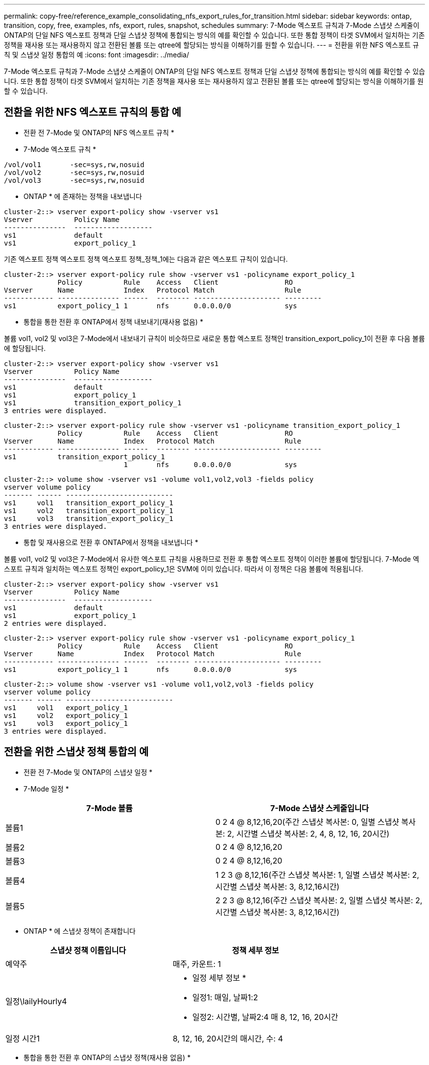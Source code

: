 ---
permalink: copy-free/reference_example_consolidating_nfs_export_rules_for_transition.html 
sidebar: sidebar 
keywords: ontap, transition, copy, free, examples, nfs, export, rules, snapshot, schedules 
summary: 7-Mode 엑스포트 규칙과 7-Mode 스냅샷 스케줄이 ONTAP의 단일 NFS 엑스포트 정책과 단일 스냅샷 정책에 통합되는 방식의 예를 확인할 수 있습니다. 또한 통합 정책이 타겟 SVM에서 일치하는 기존 정책을 재사용 또는 재사용하지 않고 전환된 볼륨 또는 qtree에 할당되는 방식을 이해하기를 원할 수 있습니다. 
---
= 전환을 위한 NFS 엑스포트 규칙 및 스냅샷 일정 통합의 예
:icons: font
:imagesdir: ../media/


[role="lead"]
7-Mode 엑스포트 규칙과 7-Mode 스냅샷 스케줄이 ONTAP의 단일 NFS 엑스포트 정책과 단일 스냅샷 정책에 통합되는 방식의 예를 확인할 수 있습니다. 또한 통합 정책이 타겟 SVM에서 일치하는 기존 정책을 재사용 또는 재사용하지 않고 전환된 볼륨 또는 qtree에 할당되는 방식을 이해하기를 원할 수 있습니다.



== 전환을 위한 NFS 엑스포트 규칙의 통합 예

* 전환 전 7-Mode 및 ONTAP의 NFS 엑스포트 규칙 *

* 7-Mode 엑스포트 규칙 *

[listing]
----
/vol/vol1       -sec=sys,rw,nosuid
/vol/vol2       -sec=sys,rw,nosuid
/vol/vol3       -sec=sys,rw,nosuid
----
* ONTAP * 에 존재하는 정책을 내보냅니다

[listing]
----
cluster-2::> vserver export-policy show -vserver vs1
Vserver          Policy Name
---------------  -------------------
vs1              default
vs1              export_policy_1
----
기존 엑스포트 정책 엑스포트 정책 엑스포트 정책_정책_1에는 다음과 같은 엑스포트 규칙이 있습니다.

[listing]
----
cluster-2::> vserver export-policy rule show -vserver vs1 -policyname export_policy_1
             Policy          Rule    Access   Client                RO
Vserver      Name            Index   Protocol Match                 Rule
------------ --------------- ------  -------- --------------------- ---------
vs1          export_policy_1 1       nfs      0.0.0.0/0             sys
----
* 통합을 통한 전환 후 ONTAP에서 정책 내보내기(재사용 없음) *

볼륨 vol1, vol2 및 vol3은 7-Mode에서 내보내기 규칙이 비슷하므로 새로운 통합 엑스포트 정책인 transition_export_policy_1이 전환 후 다음 볼륨에 할당됩니다.

[listing]
----
cluster-2::> vserver export-policy show -vserver vs1
Vserver          Policy Name
---------------  -------------------
vs1              default
vs1              export_policy_1
vs1              transition_export_policy_1
3 entries were displayed.
----
[listing]
----
cluster-2::> vserver export-policy rule show -vserver vs1 -policyname transition_export_policy_1
             Policy          Rule    Access   Client                RO
Vserver      Name            Index   Protocol Match                 Rule
------------ --------------- ------  -------- --------------------- ---------
vs1          transition_export_policy_1
                             1       nfs      0.0.0.0/0             sys
----
[listing]
----
cluster-2::> volume show -vserver vs1 -volume vol1,vol2,vol3 -fields policy
vserver volume policy
------- ------ --------------------------
vs1     vol1   transition_export_policy_1
vs1     vol2   transition_export_policy_1
vs1     vol3   transition_export_policy_1
3 entries were displayed.
----
* 통합 및 재사용으로 전환 후 ONTAP에서 정책을 내보냅니다 *

볼륨 vol1, vol2 및 vol3은 7-Mode에서 유사한 엑스포트 규칙을 사용하므로 전환 후 통합 엑스포트 정책이 이러한 볼륨에 할당됩니다. 7-Mode 엑스포트 규칙과 일치하는 엑스포트 정책인 export_policy_1은 SVM에 이미 있습니다. 따라서 이 정책은 다음 볼륨에 적용됩니다.

[listing]
----
cluster-2::> vserver export-policy show -vserver vs1
Vserver          Policy Name
---------------  -------------------
vs1              default
vs1              export_policy_1
2 entries were displayed.
----
[listing]
----
cluster-2::> vserver export-policy rule show -vserver vs1 -policyname export_policy_1
             Policy          Rule    Access   Client                RO
Vserver      Name            Index   Protocol Match                 Rule
------------ --------------- ------  -------- --------------------- ---------
vs1          export_policy_1 1       nfs      0.0.0.0/0             sys
----
[listing]
----
cluster-2::> volume show -vserver vs1 -volume vol1,vol2,vol3 -fields policy
vserver volume policy
------- ------ --------------------------
vs1     vol1   export_policy_1
vs1     vol2   export_policy_1
vs1     vol3   export_policy_1
3 entries were displayed.
----


== 전환을 위한 스냅샷 정책 통합의 예

* 전환 전 7-Mode 및 ONTAP의 스냅샷 일정 *

* 7-Mode 일정 *

|===
| 7-Mode 볼륨 | 7-Mode 스냅샷 스케줄입니다 


 a| 
볼륨1
 a| 
0 2 4 @ 8,12,16,20(주간 스냅샷 복사본: 0, 일별 스냅샷 복사본: 2, 시간별 스냅샷 복사본: 2, 4, 8, 12, 16, 20시간)



 a| 
볼륨2
 a| 
0 2 4 @ 8,12,16,20



 a| 
볼륨3
 a| 
0 2 4 @ 8,12,16,20



 a| 
볼륨4
 a| 
1 2 3 @ 8,12,16(주간 스냅샷 복사본: 1, 일별 스냅샷 복사본: 2, 시간별 스냅샷 복사본: 3, 8,12,16시간)



 a| 
볼륨5
 a| 
2 2 3 @ 8,12,16(주간 스냅샷 복사본: 2, 일별 스냅샷 복사본: 2, 시간별 스냅샷 복사본: 3, 8,12,16시간)

|===
* ONTAP * 에 스냅샷 정책이 존재합니다

|===
| 스냅샷 정책 이름입니다 | 정책 세부 정보 


 a| 
예약주
 a| 
매주, 카운트: 1



 a| 
일정\lailyHourly4
 a| 
* 일정 세부 정보 *

* 일정1: 매일, 날짜1:2
* 일정2: 시간별, 날짜2:4 매 8, 12, 16, 20시간




 a| 
일정 시간1
 a| 
8, 12, 16, 20시간의 매시간, 수: 4

|===
* 통합을 통한 전환 후 ONTAP의 스냅샷 정책(재사용 없음) *

|===
| 7-Mode 볼륨 | 7-Mode 스냅샷 스케줄입니다 | ONTAP의 스냅샷 정책 


 a| 
볼륨1
 a| 
0 2 4 @ 8,12,16,20(주간 스냅샷 복사본: 0, 일별 스냅샷 복사본: 2, 시간별 스냅샷 복사본: 8, 12, 16, 20시간의 경우 4)
 a| 
* vol1, vol2 및 vol3에 대한 통합 정책 *

* 이름: transition_snapshot_policy_0
* 일정 세부 정보
+
** 일정1: 매일, 날짜1:2
** 일정2: 시간별, 날짜2:4 매 8, 12, 16, 20시간






 a| 
볼륨2
 a| 
0 2 4 @ 8,12,16,20
 a| 
볼륨3



 a| 
0 2 4 @ 8,12,16,20
 a| 
볼륨4
 a| 
1 2 3 @ 8,12,16(주간 스냅샷 복사본: 1, 일별 스냅샷 복사본: 2, 시간별 스냅샷 복사본: 3, 8,12,16시간)



 a| 
* 이름: transition_snapshot_policy_1
* 일정 세부 정보
+
** 일정1: 매주, 날짜1:1
** 일정2: 일별, 날짜2:2
** 일정3: hourly, count3:3 매 8,12,16시간



 a| 
볼륨5
 a| 
2 2 3 @ 8,12,16(주간 스냅샷 복사본: 2, 일별 스냅샷 복사본: 2, 시간별 스냅샷 복사본: 3, 8,12,16시간)

|===
* 통합 및 재사용으로 전환 후 ONTAP의 스냅샷 정책 *

|===
| 7-Mode 볼륨 | 7-Mode 스냅샷 스케줄입니다 | ONTAP의 스냅샷 정책 


 a| 
볼륨1
 a| 
0 2 4 @ 8,12,16,20(주간 스냅샷 복사본: 0, 일별 스냅샷 복사본: 2, 시간별 스냅샷 복사본: 2, 4, 8, 12, 16, 20시간)
 a| 
기존 ONTAP 정책이 다시 사용되는 vol1, vol2 및 vol3에 대한 통합 정책입니다

이름: ScheduleDailyHourly4



 a| 
볼륨2
 a| 
0 2 4 @ 8,12,16,20
 a| 
볼륨3



 a| 
0 2 4 @ 8,12,16,20
 a| 
볼륨4
 a| 
1 2 3 @ 8,12,16(주간 스냅샷 복사본: 1, 일별 스냅샷 복사본: 2, 시간별 스냅샷 복사본: 3, 8,12,16시간)



 a| 
* 이름: transition_snapshot_policy_1
* 일정 세부 정보
+
** 일정1: 매주, 날짜1:1
** 일정2: 일별, 날짜2:2
** 일정3: hourly, count3:3 매 8,12,16시간



 a| 
볼륨5
 a| 
2 2 3 @ 8,12,16(주간 스냅샷 복사본: 2, 일별 스냅샷 복사본: 2, 시간별 스냅샷 복사본: 3, 8,12,16시간)

|===